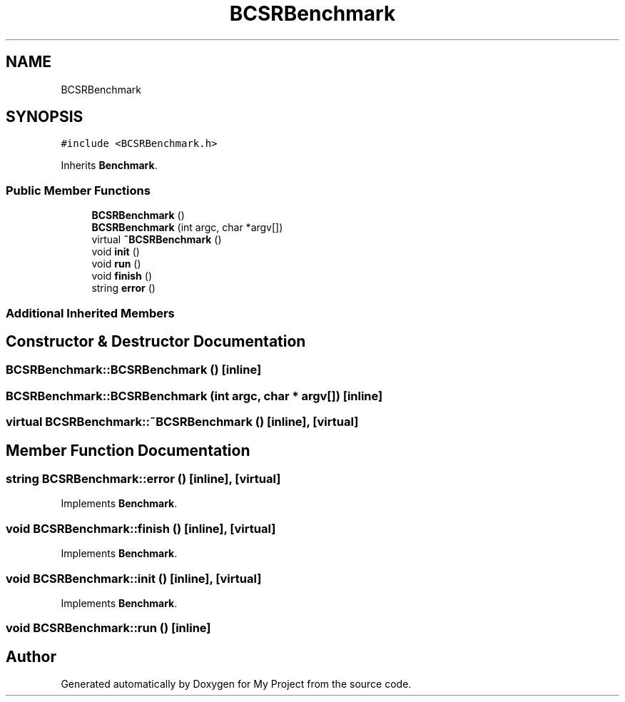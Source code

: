 .TH "BCSRBenchmark" 3 "Sun Jul 12 2020" "My Project" \" -*- nroff -*-
.ad l
.nh
.SH NAME
BCSRBenchmark
.SH SYNOPSIS
.br
.PP
.PP
\fC#include <BCSRBenchmark\&.h>\fP
.PP
Inherits \fBBenchmark\fP\&.
.SS "Public Member Functions"

.in +1c
.ti -1c
.RI "\fBBCSRBenchmark\fP ()"
.br
.ti -1c
.RI "\fBBCSRBenchmark\fP (int argc, char *argv[])"
.br
.ti -1c
.RI "virtual \fB~BCSRBenchmark\fP ()"
.br
.ti -1c
.RI "void \fBinit\fP ()"
.br
.ti -1c
.RI "void \fBrun\fP ()"
.br
.ti -1c
.RI "void \fBfinish\fP ()"
.br
.ti -1c
.RI "string \fBerror\fP ()"
.br
.in -1c
.SS "Additional Inherited Members"
.SH "Constructor & Destructor Documentation"
.PP 
.SS "BCSRBenchmark::BCSRBenchmark ()\fC [inline]\fP"

.SS "BCSRBenchmark::BCSRBenchmark (int argc, char * argv[])\fC [inline]\fP"

.SS "virtual BCSRBenchmark::~BCSRBenchmark ()\fC [inline]\fP, \fC [virtual]\fP"

.SH "Member Function Documentation"
.PP 
.SS "string BCSRBenchmark::error ()\fC [inline]\fP, \fC [virtual]\fP"

.PP
Implements \fBBenchmark\fP\&.
.SS "void BCSRBenchmark::finish ()\fC [inline]\fP, \fC [virtual]\fP"

.PP
Implements \fBBenchmark\fP\&.
.SS "void BCSRBenchmark::init ()\fC [inline]\fP, \fC [virtual]\fP"

.PP
Implements \fBBenchmark\fP\&.
.SS "void BCSRBenchmark::run ()\fC [inline]\fP"


.SH "Author"
.PP 
Generated automatically by Doxygen for My Project from the source code\&.
